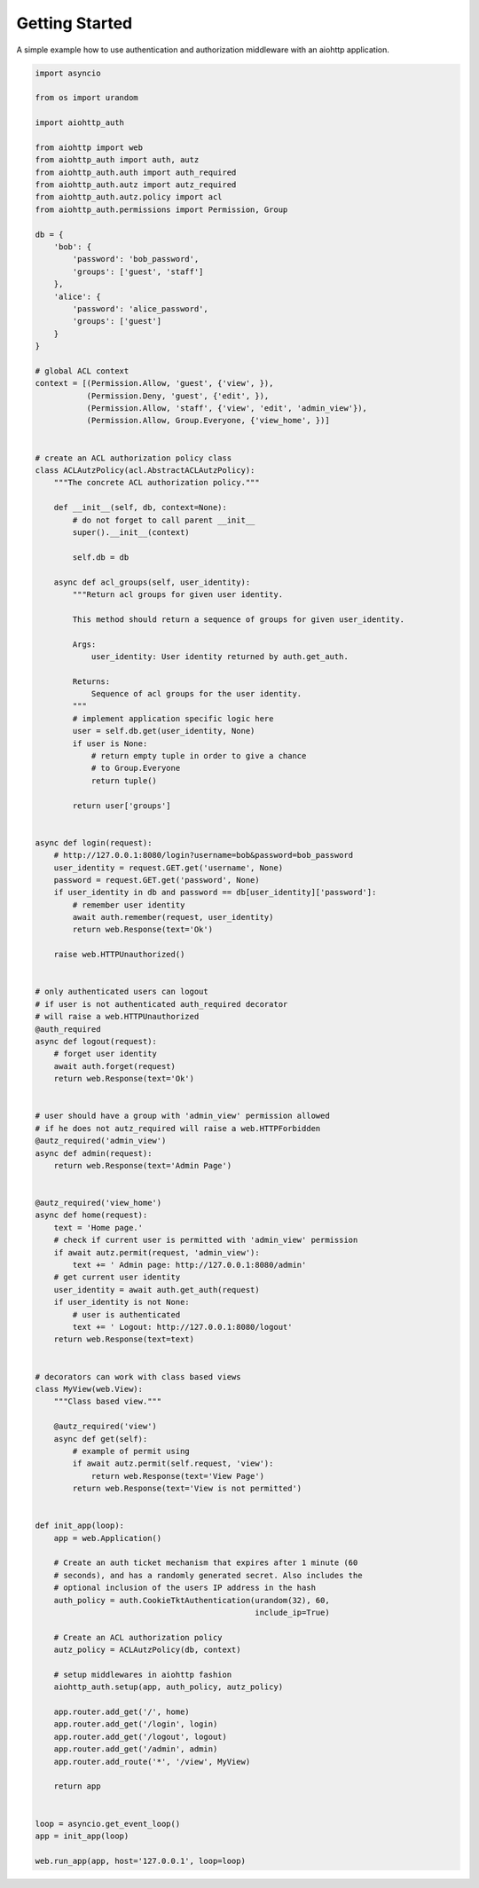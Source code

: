 Getting Started
===============

A simple example how to use authentication and authorization middleware
with an aiohttp application.

.. code-block:: python

    import asyncio

    from os import urandom

    import aiohttp_auth

    from aiohttp import web
    from aiohttp_auth import auth, autz
    from aiohttp_auth.auth import auth_required
    from aiohttp_auth.autz import autz_required
    from aiohttp_auth.autz.policy import acl
    from aiohttp_auth.permissions import Permission, Group

    db = {
        'bob': {
            'password': 'bob_password',
            'groups': ['guest', 'staff']
        },
        'alice': {
            'password': 'alice_password',
            'groups': ['guest']
        }
    }

    # global ACL context
    context = [(Permission.Allow, 'guest', {'view', }),
               (Permission.Deny, 'guest', {'edit', }),
               (Permission.Allow, 'staff', {'view', 'edit', 'admin_view'}),
               (Permission.Allow, Group.Everyone, {'view_home', })]


    # create an ACL authorization policy class
    class ACLAutzPolicy(acl.AbstractACLAutzPolicy):
        """The concrete ACL authorization policy."""

        def __init__(self, db, context=None):
            # do not forget to call parent __init__
            super().__init__(context)

            self.db = db

        async def acl_groups(self, user_identity):
            """Return acl groups for given user identity.

            This method should return a sequence of groups for given user_identity.

            Args:
                user_identity: User identity returned by auth.get_auth.

            Returns:
                Sequence of acl groups for the user identity.
            """
            # implement application specific logic here
            user = self.db.get(user_identity, None)
            if user is None:
                # return empty tuple in order to give a chance  
                # to Group.Everyone
                return tuple()

            return user['groups']


    async def login(request):
        # http://127.0.0.1:8080/login?username=bob&password=bob_password
        user_identity = request.GET.get('username', None)
        password = request.GET.get('password', None)
        if user_identity in db and password == db[user_identity]['password']:
            # remember user identity
            await auth.remember(request, user_identity)
            return web.Response(text='Ok')

        raise web.HTTPUnauthorized()


    # only authenticated users can logout
    # if user is not authenticated auth_required decorator
    # will raise a web.HTTPUnauthorized
    @auth_required
    async def logout(request):
        # forget user identity
        await auth.forget(request)
        return web.Response(text='Ok')


    # user should have a group with 'admin_view' permission allowed
    # if he does not autz_required will raise a web.HTTPForbidden
    @autz_required('admin_view')
    async def admin(request):
        return web.Response(text='Admin Page')


    @autz_required('view_home')
    async def home(request):
        text = 'Home page.'
        # check if current user is permitted with 'admin_view' permission
        if await autz.permit(request, 'admin_view'):
            text += ' Admin page: http://127.0.0.1:8080/admin'
        # get current user identity
        user_identity = await auth.get_auth(request)
        if user_identity is not None:
            # user is authenticated
            text += ' Logout: http://127.0.0.1:8080/logout'
        return web.Response(text=text)


    # decorators can work with class based views
    class MyView(web.View):
        """Class based view."""

        @autz_required('view')
        async def get(self):
            # example of permit using
            if await autz.permit(self.request, 'view'):
                return web.Response(text='View Page')
            return web.Response(text='View is not permitted')


    def init_app(loop):
        app = web.Application()

        # Create an auth ticket mechanism that expires after 1 minute (60
        # seconds), and has a randomly generated secret. Also includes the
        # optional inclusion of the users IP address in the hash
        auth_policy = auth.CookieTktAuthentication(urandom(32), 60,
                                                   include_ip=True)

        # Create an ACL authorization policy
        autz_policy = ACLAutzPolicy(db, context)

        # setup middlewares in aiohttp fashion
        aiohttp_auth.setup(app, auth_policy, autz_policy)

        app.router.add_get('/', home)
        app.router.add_get('/login', login)
        app.router.add_get('/logout', logout)
        app.router.add_get('/admin', admin)
        app.router.add_route('*', '/view', MyView)

        return app


    loop = asyncio.get_event_loop()
    app = init_app(loop)

    web.run_app(app, host='127.0.0.1', loop=loop)
